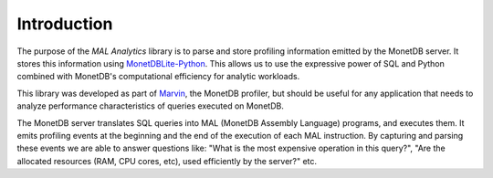 .. _introduction:

Introduction
============

The purpose of the *MAL Analytics* library is to parse and store
profiling information emitted by the MonetDB server. It stores this
information using `MonetDBLite-Python
<https://github.com/MonetDB/MonetDBLite-Python>`_. This allows us to
use the expressive power of SQL and Python combined with MonetDB's
computational efficiency for analytic workloads.

This library was developed as part of `Marvin
<https://github.com/MonetDBSolutions/marvin_backend>`_, the MonetDB
profiler, but should be useful for any application that needs to
analyze performance characteristics of queries executed on MonetDB.

The MonetDB server translates SQL queries into MAL (MonetDB Assembly
Language) programs, and executes them. It emits profiling events at
the beginning and the end of the execution of each MAL instruction. By
capturing and parsing these events we are able to answer questions
like: "What is the most expensive operation in this query?", "Are the
allocated resources (RAM, CPU cores, etc), used efficiently by the
server?" etc.
